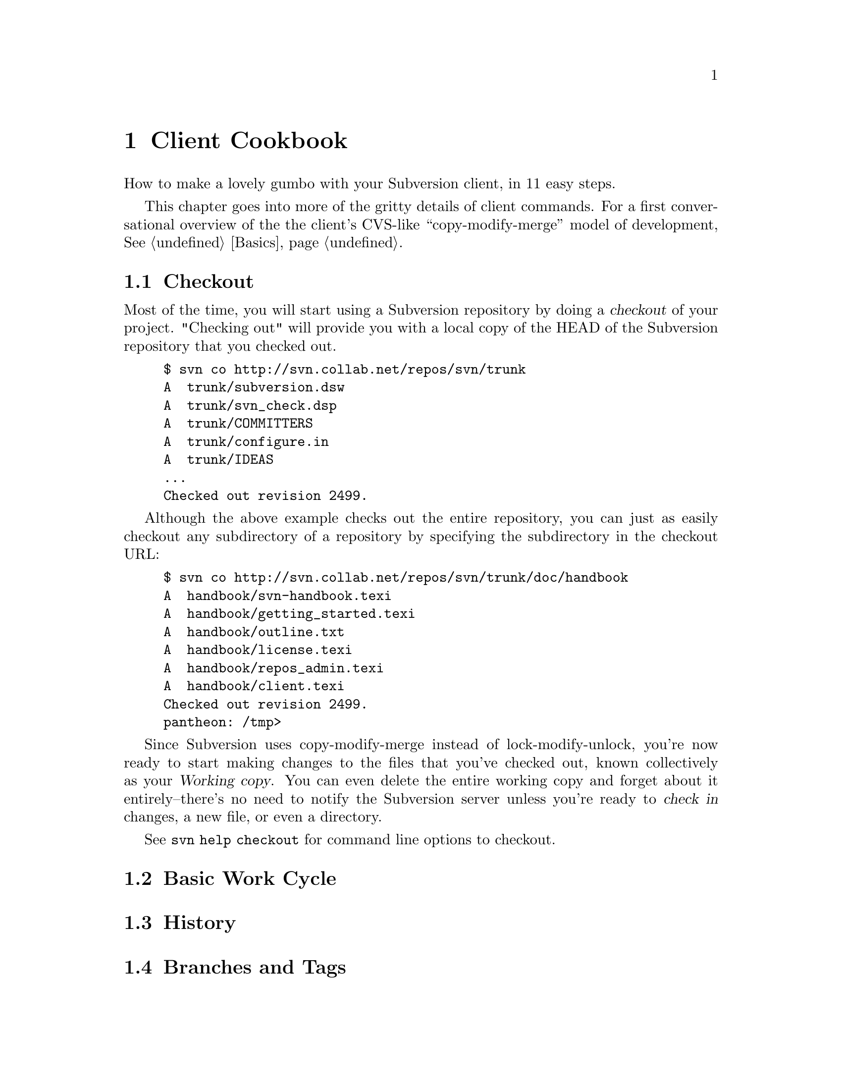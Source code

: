 @node Client Cookbook
@chapter Client Cookbook

How to make a lovely gumbo with your Subversion client, in 11 easy steps.

This chapter goes into more of the gritty details of client commands.
For a first conversational overview of the the client's CVS-like
``copy-modify-merge'' model of development, @xref{Basics}.

@menu
* Checkout::                    
* Basic Work Cycle::            
* History::                     
* Branches and Tags::           
* Properties::                  
* Modules::                     
* Other Commands::              
@end menu

@c ------------------------------------------------------------------

@node Checkout
@section Checkout

Most of the time, you will start using a Subversion repository by doing
a @dfn{checkout} of your project. "Checking out" will provide you with a
local copy of the HEAD of the Subversion repository
that you checked out.

@example
$ svn co http://svn.collab.net/repos/svn/trunk
A  trunk/subversion.dsw
A  trunk/svn_check.dsp
A  trunk/COMMITTERS
A  trunk/configure.in
A  trunk/IDEAS
...
Checked out revision 2499.
@end example

Although the above example checks out the entire repository, you can
just as easily checkout any subdirectory of a repository by specifying
the subdirectory in the checkout URL:

@example
$ svn co http://svn.collab.net/repos/svn/trunk/doc/handbook
A  handbook/svn-handbook.texi
A  handbook/getting_started.texi
A  handbook/outline.txt
A  handbook/license.texi
A  handbook/repos_admin.texi
A  handbook/client.texi
Checked out revision 2499.
pantheon: /tmp>
@end example

Since Subversion uses copy-modify-merge instead of lock-modify-unlock,
you're now ready to start making changes to the files that you've
checked out, known collectively as your @dfn{Working copy}. You can even
delete the entire working copy and forget about it entirely--there's no
need to notify the Subversion server unless you're ready to @dfn{check
in} changes, a new file, or even a directory.

See @code{svn help checkout} for command line options to checkout.


@node Basic Work Cycle
@section Basic Work Cycle

@node History
@section History

@node Branches and Tags
@section Branches and Tags

@node Properties
@section Properties

@node Modules
@section Modules

@node Other Commands
@section Other Commands
